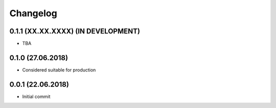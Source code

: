Changelog
=========

0.1.1 (XX.XX.XXXX) (IN DEVELOPMENT)
-----------------------------------

- TBA


0.1.0 (27.06.2018)
------------------

- Considered suitable for production


0.0.1 (22.06.2018)
------------------

- Initial commit
